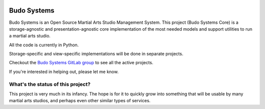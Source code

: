 ..
  Generated content, do not update

.. image:: https://img.shields.io/website-up-down-green-red/http/shields.io.svg
    :target: http://shields.io/


.. image:: https://img.shields.io/badge/docs-master-blue
    :target: https://budosystems.readthedocs.io/en/master

.. image:: https://gitlab.com/budosystems/budosystems-core/badges/master/coverage.svg
    :target: https://gitlab.com/budosystems/budosystems-core/-/graphs/master/charts

.. image:: https://gitlab.com/api/v4/projects/21497171/jobs/artifacts/master/raw/pylint/score.svg?job=pylint

.. image:: https://gitlab.com/api/v4/projects/21497171/jobs/artifacts/master/raw/mypy/mypy-score.svg?job=mypy


Budo Systems
============
Budo Systems is an Open Source Martial Arts Studio Management System.
This project (Budo Systems Core) is a storage-agnostic and presentation-agnostic
core implementation of the most needed models and support utilities to run a
martial arts studio.

All the code is currently in Python.

Storage-specific and view-specific implementations will be done in separate projects.

Checkout the `Budo Systems GitLab group <https://gitlab.com/budosystems>`_
to see all the active projects.

If you're interested in helping out, please let me know.



What's the status of this project?
----------------------------------
This project is very much in its infancy.
The hope is for it to quickly grow into something that will be usable by
many martial arts studios, and perhaps even other similar types of services.
